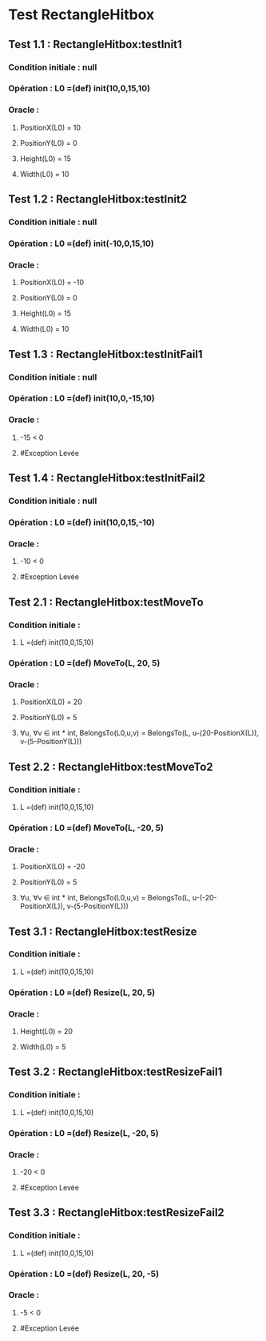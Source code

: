 * Test RectangleHitbox

** Test 1.1 : RectangleHitbox:testInit1

*** Condition initiale : null
*** Opération : L0 =(def) init(10,0,15,10)
*** Oracle :
**** PositionX(L0) = 10
**** PositionY(L0) = 0
**** Height(L0) = 15
**** Width(L0) = 10

** Test 1.2 : RectangleHitbox:testInit2

*** Condition initiale : null
*** Opération : L0 =(def) init(-10,0,15,10)
*** Oracle :
**** PositionX(L0) = -10
**** PositionY(L0) = 0
**** Height(L0) = 15
**** Width(L0) = 10

** Test 1.3 : RectangleHitbox:testInitFail1

*** Condition initiale : null
*** Opération : L0 =(def) init(10,0,-15,10)
*** Oracle :
**** -15 < 0
**** #Exception Levée

** Test 1.4 : RectangleHitbox:testInitFail2

*** Condition initiale : null
*** Opération : L0 =(def) init(10,0,15,-10)
*** Oracle :
**** -10 < 0
**** #Exception Levée

** Test 2.1 : RectangleHitbox:testMoveTo

*** Condition initiale :
**** L =(def) init(10,0,15,10)
*** Opération : L0 =(def) MoveTo(L, 20, 5)
*** Oracle :
**** PositionX(L0) = 20
**** PositionY(L0) = 5
**** ∀u, ∀v ∈ int * int, BelongsTo(L0,u,v) = BelongsTo(L, u-(20-PositionX(L)), v-(5-PositionY(L)))

** Test 2.2 : RectangleHitbox:testMoveTo2

*** Condition initiale :
**** L =(def) init(10,0,15,10)
*** Opération : L0 =(def) MoveTo(L, -20, 5)
*** Oracle :
**** PositionX(L0) = -20
**** PositionY(L0) = 5
**** ∀u, ∀v ∈ int * int, BelongsTo(L0,u,v) = BelongsTo(L, u-(-20-PositionX(L)), v-(5-PositionY(L)))

** Test 3.1 : RectangleHitbox:testResize

*** Condition initiale :
**** L =(def) init(10,0,15,10)
*** Opération : L0 =(def) Resize(L, 20, 5)
*** Oracle :
**** Height(L0) = 20
**** Width(L0) = 5

** Test 3.2 : RectangleHitbox:testResizeFail1

*** Condition initiale :
**** L =(def) init(10,0,15,10)
*** Opération : L0 =(def) Resize(L, -20, 5)
*** Oracle :
**** -20 < 0
**** #Exception Levée

** Test 3.3 : RectangleHitbox:testResizeFail2

*** Condition initiale :
**** L =(def) init(10,0,15,10)
*** Opération : L0 =(def) Resize(L, 20, -5)
*** Oracle :
**** -5 < 0
**** #Exception Levée
